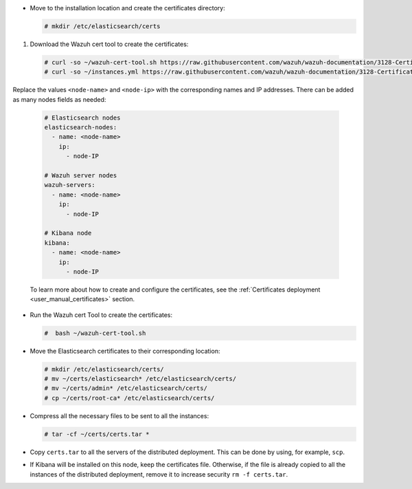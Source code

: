 .. Copyright (C) 2021 Wazuh, Inc.

* Move to the installation location and create the certificates directory:

  .. code-block:: console

    # mkdir /etc/elasticsearch/certs

#. Download the Wazuh cert tool to create the certificates:

  .. code-block:: console

    # curl -so ~/wazuh-cert-tool.sh https://raw.githubusercontent.com/wazuh/wazuh-documentation/3128-Certificate_tool/resources/open-distro/tools/certificate-utility/wazuh-cert-tool.sh
    # curl -so ~/instances.yml https://raw.githubusercontent.com/wazuh/wazuh-documentation/3128-Certificate_tool/resources/open-distro/tools/certificate-utility/instances.yml

Replace the values ``<node-name>`` and ``<node-ip>``  with the corresponding names and IP addresses. There can be added as many nodes fields as needed:

  .. code-block:: yaml

    # Elasticsearch nodes
    elasticsearch-nodes:
      - name: <node-name>
        ip:
          - node-IP
    
    # Wazuh server nodes
    wazuh-servers:
      - name: <node-name>
        ip:
          - node-IP      
    
    # Kibana node
    kibana:
      - name: <node-name>
        ip:
          - node-IP      
  
  To learn more about how to create and configure the certificates, see the :ref:`Certificates deployment <user_manual_certificates>` section.

* Run the Wazuh cert Tool to create the certificates:

  .. code-block:: console

    #  bash ~/wazuh-cert-tool.sh

* Move the Elasticsearch certificates to their corresponding location:

  .. code-block:: console

    # mkdir /etc/elasticsearch/certs/
    # mv ~/certs/elasticsearch* /etc/elasticsearch/certs/
    # mv ~/certs/admin* /etc/elasticsearch/certs/
    # cp ~/certs/root-ca* /etc/elasticsearch/certs/



* Compress all the necessary files to be sent to all the instances:

  .. code-block:: console

    # tar -cf ~/certs/certs.tar *

* Copy ``certs.tar`` to all the servers of the distributed deployment. This can be done by using, for example, ``scp``. 

* If Kibana will be installed on this node, keep the certificates file. Otherwise, if the file is already copied to all the instances of the distributed deployment, remove it to increase security  ``rm -f certs.tar``.

.. End of include file
